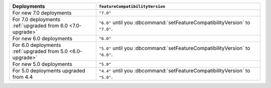 .. list-table::
   :header-rows: 1
   :widths: 38 72

   * - Deployments
     - ``featureCompatibilityVersion``

   * - For new 7.0 deployments
     - ``"7.0"``

   * - For 7.0 deployments :ref:`upgraded from 6.0 <7.0-upgrade>`
     
     - ``"6.0"`` until you :dbcommand:`setFeatureCompatibilityVersion` to ``"7.0"``. 
   
   * - For new 6.0 deployments
     - ``"6.0"``

   * - For 6.0 deployments :ref:`upgraded from 5.0 <6.0-upgrade>`
     
     - ``"5.0"`` until you :dbcommand:`setFeatureCompatibilityVersion` to ``"6.0"``. 

   * - For new 5.0 deployments
     - ``"5.0"``

   * - For 5.0 deployments upgraded from 4.4

     - ``"4.4"`` until you :dbcommand:`setFeatureCompatibilityVersion` to ``"5.0"``.
